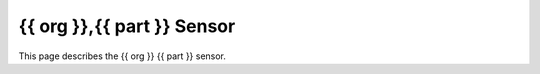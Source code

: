 {{ org }},{{ part }} Sensor
====================

This page describes the {{ org }} {{ part }} sensor.
